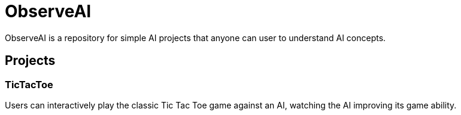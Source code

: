 = ObserveAI
:nofooter:

ObserveAI is a repository for simple AI projects that anyone can user to understand AI concepts.

== Projects

=== TicTacToe

Users can interactively play the classic Tic Tac Toe game against an AI, watching the AI improving its game ability.
